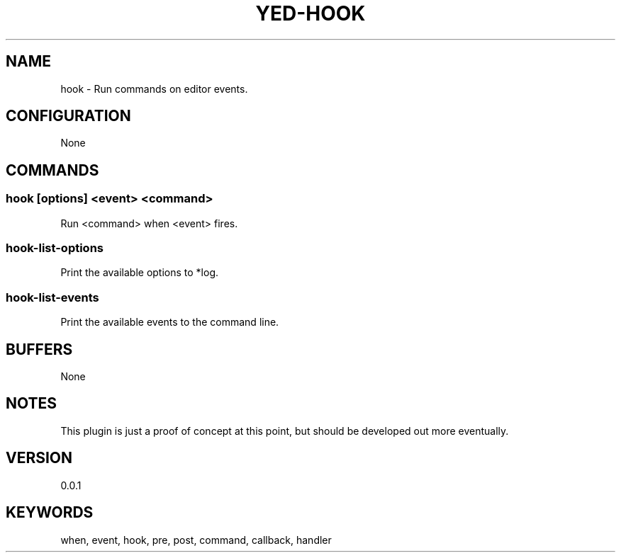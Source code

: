 .TH YED-HOOK 7 "YED Plugin Manuals" "" "YED Plugin Manuals"
.SH NAME
hook \- Run commands on editor events.
.SH CONFIGURATION
None
.SH COMMANDS
.SS hook [options] <event> <command>
Run <command> when <event> fires.
.SS hook-list-options
Print the available options to *log.
.SS hook-list-events
Print the available events to the command line.
.SH BUFFERS
None
.SH NOTES
This plugin is just a proof of concept at this point, but should be developed out more eventually.
.SH VERSION
0.0.1
.SH KEYWORDS
when, event, hook, pre, post, command, callback, handler
